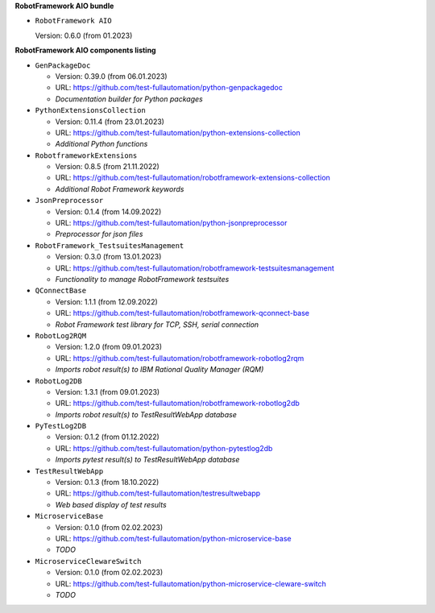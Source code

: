 **RobotFramework AIO bundle**

* ``RobotFramework AIO``

  Version: 0.6.0 (from 01.2023)

**RobotFramework AIO components listing**

* ``GenPackageDoc``

  - Version: 0.39.0 (from 06.01.2023)
  - URL: https://github.com/test-fullautomation/python-genpackagedoc
  - *Documentation builder for Python packages*

* ``PythonExtensionsCollection``

  - Version: 0.11.4 (from 23.01.2023)
  - URL: https://github.com/test-fullautomation/python-extensions-collection
  - *Additional Python functions*

* ``RobotframeworkExtensions``

  - Version: 0.8.5 (from 21.11.2022)
  - URL: https://github.com/test-fullautomation/robotframework-extensions-collection
  - *Additional Robot Framework keywords*

* ``JsonPreprocessor``

  - Version: 0.1.4 (from 14.09.2022)
  - URL: https://github.com/test-fullautomation/python-jsonpreprocessor
  - *Preprocessor for json files*

* ``RobotFramework_TestsuitesManagement``

  - Version: 0.3.0 (from 13.01.2023)
  - URL: https://github.com/test-fullautomation/robotframework-testsuitesmanagement
  - *Functionality to manage RobotFramework testsuites*

* ``QConnectBase``

  - Version: 1.1.1 (from 12.09.2022)
  - URL: https://github.com/test-fullautomation/robotframework-qconnect-base
  - *Robot Framework test library for TCP, SSH, serial connection*

* ``RobotLog2RQM``

  - Version: 1.2.0 (from 09.01.2023)
  - URL: https://github.com/test-fullautomation/robotframework-robotlog2rqm
  - *Imports robot result(s) to IBM Rational Quality Manager (RQM)*

* ``RobotLog2DB``

  - Version: 1.3.1 (from 09.01.2023)
  - URL: https://github.com/test-fullautomation/robotframework-robotlog2db
  - *Imports robot result(s) to TestResultWebApp database*

* ``PyTestLog2DB``

  - Version: 0.1.2 (from 01.12.2022)
  - URL: https://github.com/test-fullautomation/python-pytestlog2db
  - *Imports pytest result(s) to TestResultWebApp database*

* ``TestResultWebApp``

  - Version: 0.1.3 (from 18.10.2022)
  - URL: https://github.com/test-fullautomation/testresultwebapp
  - *Web based display of test results*

* ``MicroserviceBase``

  - Version: 0.1.0 (from 02.02.2023)
  - URL: https://github.com/test-fullautomation/python-microservice-base
  - *TODO*

* ``MicroserviceClewareSwitch``

  - Version: 0.1.0 (from 02.02.2023)
  - URL: https://github.com/test-fullautomation/python-microservice-cleware-switch
  - *TODO*


